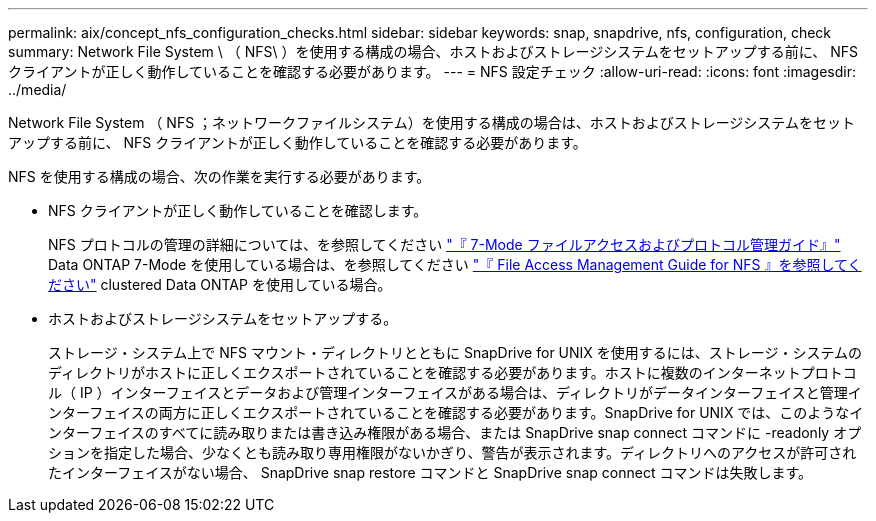 ---
permalink: aix/concept_nfs_configuration_checks.html 
sidebar: sidebar 
keywords: snap, snapdrive, nfs, configuration, check 
summary: Network File System \ （ NFS\ ）を使用する構成の場合、ホストおよびストレージシステムをセットアップする前に、 NFS クライアントが正しく動作していることを確認する必要があります。 
---
= NFS 設定チェック
:allow-uri-read: 
:icons: font
:imagesdir: ../media/


[role="lead"]
Network File System （ NFS ；ネットワークファイルシステム）を使用する構成の場合は、ホストおよびストレージシステムをセットアップする前に、 NFS クライアントが正しく動作していることを確認する必要があります。

NFS を使用する構成の場合、次の作業を実行する必要があります。

* NFS クライアントが正しく動作していることを確認します。
+
NFS プロトコルの管理の詳細については、を参照してください link:https://library.netapp.com/ecm/ecm_download_file/ECMP1401220["『 7-Mode ファイルアクセスおよびプロトコル管理ガイド』"] Data ONTAP 7-Mode を使用している場合は、を参照してください link:http://docs.netapp.com/ontap-9/topic/com.netapp.doc.cdot-famg-nfs/home.html["『 File Access Management Guide for NFS 』を参照してください"] clustered Data ONTAP を使用している場合。

* ホストおよびストレージシステムをセットアップする。
+
ストレージ・システム上で NFS マウント・ディレクトリとともに SnapDrive for UNIX を使用するには、ストレージ・システムのディレクトリがホストに正しくエクスポートされていることを確認する必要があります。ホストに複数のインターネットプロトコル（ IP ）インターフェイスとデータおよび管理インターフェイスがある場合は、ディレクトリがデータインターフェイスと管理インターフェイスの両方に正しくエクスポートされていることを確認する必要があります。SnapDrive for UNIX では、このようなインターフェイスのすべてに読み取りまたは書き込み権限がある場合、または SnapDrive snap connect コマンドに -readonly オプションを指定した場合、少なくとも読み取り専用権限がないかぎり、警告が表示されます。ディレクトリへのアクセスが許可されたインターフェイスがない場合、 SnapDrive snap restore コマンドと SnapDrive snap connect コマンドは失敗します。



